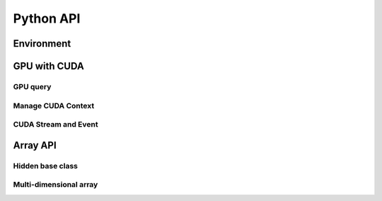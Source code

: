 Python API
==========

.. raw:: latex

   \setcounter{codelanguage}{0}


Environment
-----------

.. autosummary::
   :toctree: generated
   :nosignatures:
   :template: pyclass.rst

   merlin.env.Environment


GPU with CUDA
-------------

GPU query
^^^^^^^^^

.. autosummary::
   :toctree: generated
   :nosignatures:
   :template: pyclass.rst

   merlin.cuda.Device
   merlin.cuda.DeviceLimit
   merlin.cuda.print_all_gpu_specification
   merlin.cuda.test_all_gpu

Manage CUDA Context
^^^^^^^^^^^^^^^^^^^

.. autosummary::
   :toctree: generated
   :nosignatures:
   :template: pyclass.rst

   merlin.cuda.Context
   merlin.cuda.ContextSchedule
   merlin.cuda.create_primary_context

CUDA Stream and Event
^^^^^^^^^^^^^^^^^^^^^

.. autosummary::
   :toctree: generated
   :nosignatures:
   :template: pyclass.rst

   merlin.cuda.Stream
   merlin.cuda.StreamSetting
   merlin.cuda.Event
   merlin.cuda.EventCategory


Array API
---------

Hidden base class
^^^^^^^^^^^^^^^^^

.. autosummary::
   :toctree: generated
   :nosignatures:
   :template: pyclass.rst

   merlin.array.NdData

Multi-dimensional array
^^^^^^^^^^^^^^^^^^^^^^^

.. autosummary::
   :toctree: generated
   :nosignatures:
   :template: pyclass.rst

   merlin.array.Array
   merlin.array.Parcel
   merlin.array.Stock
